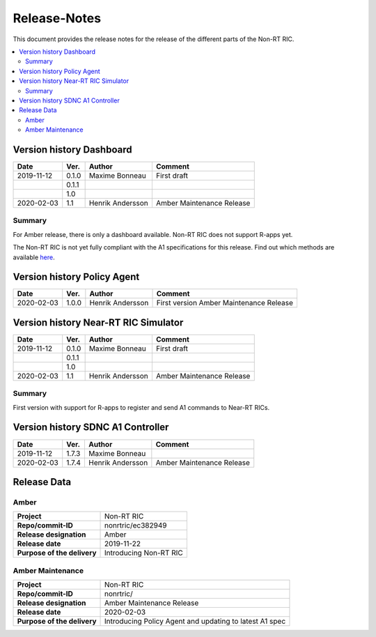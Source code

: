 .. This work is licensed under a Creative Commons Attribution 4.0 International License.
.. http://creativecommons.org/licenses/by/4.0

=============
Release-Notes
=============


This document provides the release notes for the release of the different parts of the Non-RT RIC.

.. contents::
   :depth: 3
   :local:


Version history Dashboard
=========================

+--------------------+--------------------+--------------------+--------------------+
| **Date**           | **Ver.**           | **Author**         | **Comment**        |
|                    |                    |                    |                    |
+--------------------+--------------------+--------------------+--------------------+
| 2019-11-12         | 0.1.0              | Maxime Bonneau     | First draft        |
|                    |                    |                    |                    |
+--------------------+--------------------+--------------------+--------------------+
|                    | 0.1.1              |                    |                    |
|                    |                    |                    |                    |
+--------------------+--------------------+--------------------+--------------------+
|                    | 1.0                |                    |                    |
|                    |                    |                    |                    |
+--------------------+--------------------+--------------------+--------------------+
| 2020-02-03         | 1.1                | Henrik Andersson   | Amber Maintenance  |
|                    |                    |                    | Release            |
+--------------------+--------------------+--------------------+--------------------+

Summary
-------

For Amber release, there is only a dashboard available. Non-RT RIC does not support R-apps yet.

The Non-RT RIC is not yet fully compliant with the A1 specifications for this release. Find out which methods are available `here`_.

.. _here: a1_policy_procedure

Version history Policy Agent
============================

+--------------------+--------------------+--------------------+--------------------+
| **Date**           | **Ver.**           | **Author**         | **Comment**        |
|                    |                    |                    |                    |
+--------------------+--------------------+--------------------+--------------------+
| 2020-02-03         | 1.0.0              | Henrik Andersson   | First version      |
|                    |                    |                    | Amber Maintenance  |
|                    |                    |                    | Release            |
+--------------------+--------------------+--------------------+--------------------+


Version history Near-RT RIC Simulator
=====================================

+--------------------+--------------------+--------------------+--------------------+
| **Date**           | **Ver.**           | **Author**         | **Comment**        |
|                    |                    |                    |                    |
+--------------------+--------------------+--------------------+--------------------+
| 2019-11-12         | 0.1.0              | Maxime Bonneau     | First draft        |
|                    |                    |                    |                    |
+--------------------+--------------------+--------------------+--------------------+
|                    | 0.1.1              |                    |                    |
|                    |                    |                    |                    |
+--------------------+--------------------+--------------------+--------------------+
|                    | 1.0                |                    |                    |
|                    |                    |                    |                    |
+--------------------+--------------------+--------------------+--------------------+
| 2020-02-03         | 1.1                | Henrik Andersson   | Amber Maintenance  |
|                    |                    |                    | Release            |
+--------------------+--------------------+--------------------+--------------------+

Summary
-------
First version with support for R-apps to register and send A1 commands to Near-RT RICs.


Version history SDNC A1 Controller
==================================

+--------------------+--------------------+--------------------+--------------------+
| **Date**           | **Ver.**           | **Author**         | **Comment**        |
|                    |                    |                    |                    |
+--------------------+--------------------+--------------------+--------------------+
| 2019-11-12         | 1.7.3              | Maxime Bonneau     |                    |
|                    |                    |                    |                    |
+--------------------+--------------------+--------------------+--------------------+
| 2020-02-03         | 1.7.4              | Henrik Andersson   | Amber Maintenance  |
|                    |                    |                    | Release            |
+--------------------+--------------------+--------------------+--------------------+


Release Data
============

Amber
-----
+--------------------------------------+--------------------------------------+
| **Project**                          | Non-RT RIC                           |
|                                      |                                      |
+--------------------------------------+--------------------------------------+
| **Repo/commit-ID**                   | nonrtric/ec382949                    |
|                                      |                                      |
+--------------------------------------+--------------------------------------+
| **Release designation**              | Amber                                |
|                                      |                                      |
+--------------------------------------+--------------------------------------+
| **Release date**                     | 2019-11-22                           |
|                                      |                                      |
+--------------------------------------+--------------------------------------+
| **Purpose of the delivery**          | Introducing Non-RT RIC               |
|                                      |                                      |
+--------------------------------------+--------------------------------------+

Amber Maintenance
-----------------
+--------------------------------------+--------------------------------------+
| **Project**                          | Non-RT RIC                           |
|                                      |                                      |
+--------------------------------------+--------------------------------------+
| **Repo/commit-ID**                   | nonrtric/                            |
|                                      |                                      |
+--------------------------------------+--------------------------------------+
| **Release designation**              | Amber Maintenance Release            |
|                                      |                                      |
+--------------------------------------+--------------------------------------+
| **Release date**                     | 2020-02-03                           |
|                                      |                                      |
+--------------------------------------+--------------------------------------+
| **Purpose of the delivery**          | Introducing Policy Agent and         |
|                                      | updating to latest A1 spec           |
+--------------------------------------+--------------------------------------+

